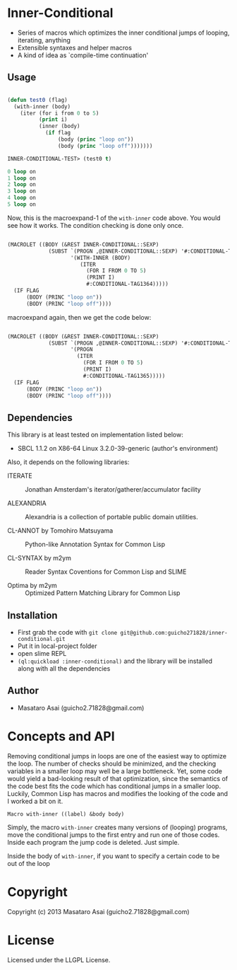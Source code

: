 * Inner-Conditional

 - Series of macros which optimizes the inner conditional jumps
   of looping, iterating, anything
 - Extensible syntaxes and helper macros
 - A kind of idea as `compile-time continuation'

** Usage

#+begin_src lisp

(defun test0 (flag)
  (with-inner (body)
    (iter (for i from 0 to 5)
          (print i)
          (inner (body)
            (if flag
                (body (princ "loop on"))
                (body (princ "loop off")))))))

INNER-CONDITIONAL-TEST> (test0 t)

0 loop on
1 loop on
2 loop on
3 loop on
4 loop on
5 loop on
#+end_src

Now, this is the macroexpand-1 of the =with-inner= code above.
You would see how it works.
The condition checking is done only once.

#+begin_src lisp

(MACROLET ((BODY (&REST INNER-CONDITIONAL::SEXP)
             (SUBST `(PROGN ,@INNER-CONDITIONAL::SEXP) '#:CONDITIONAL-TAG1364
                    '(WITH-INNER (BODY)
                       (ITER
                         (FOR I FROM 0 TO 5)
                         (PRINT I)
                         #:CONDITIONAL-TAG1364)))))
  (IF FLAG
      (BODY (PRINC "loop on"))
      (BODY (PRINC "loop off"))))
#+end_src

macroexpand again, then we get the code below:

#+begin_src lisp

(MACROLET ((BODY (&REST INNER-CONDITIONAL::SEXP)
             (SUBST `(PROGN ,@INNER-CONDITIONAL::SEXP) '#:CONDITIONAL-TAG1365
                    '(PROGN
                      (ITER
                        (FOR I FROM 0 TO 5)
                        (PRINT I)
                        #:CONDITIONAL-TAG1365)))))
  (IF FLAG
      (BODY (PRINC "loop on"))
      (BODY (PRINC "loop off"))))
#+end_src


** Dependencies

This library is at least tested on implementation listed below:

+ SBCL 1.1.2 on X86-64 Linux  3.2.0-39-generic (author's environment)

Also, it depends on the following libraries:

+ ITERATE  ::
    Jonathan Amsterdam's iterator/gatherer/accumulator facility

+ ALEXANDRIA  ::
    Alexandria is a collection of portable public domain utilities.

+ CL-ANNOT by Tomohiro Matsuyama ::
    Python-like Annotation Syntax for Common Lisp

+ CL-SYNTAX by m2ym ::
    Reader Syntax Coventions for Common Lisp and SLIME

+ Optima by m2ym :: 
    Optimized Pattern Matching Library for Common Lisp
    
** Installation

+ First grab the code with =git clone git@github.com:guicho271828/inner-conditional.git=
+ Put it in local-project folder
+ open slime REPL
+ =(ql:quickload :inner-conditional)= and the library will be installed along with all
  the dependencies

** Author

+ Masataro Asai (guicho2.71828@gmail.com)

* Concepts and API

Removing conditional jumps in loops are one of the easiest way to
optimize the loop. The number of checks should be minimized, and the
checking variables in a smaller loop may well be a large
bottleneck. Yet, some code would yield a bad-looking result of that
optimization, since the semantics of the code best fits the code
which has conditional jumps in a smaller loop. Luckily, Common Lisp
has macros and modifies the looking of the code and I worked a bit
on it.

=Macro with-inner ((label) &body body)=

Simply, the macro =with-inner= creates many versions of (looping)
programs, move the conditional jumps to the first entry and run one of
those codes. Inside each program the jump code is deleted. Just
simple.

Inside the body of =with-inner=, if you want to specify a certain
code to be out of the loop



* Copyright

Copyright (c) 2013 Masataro Asai (guicho2.71828@gmail.com)


* License

Licensed under the LLGPL License.

